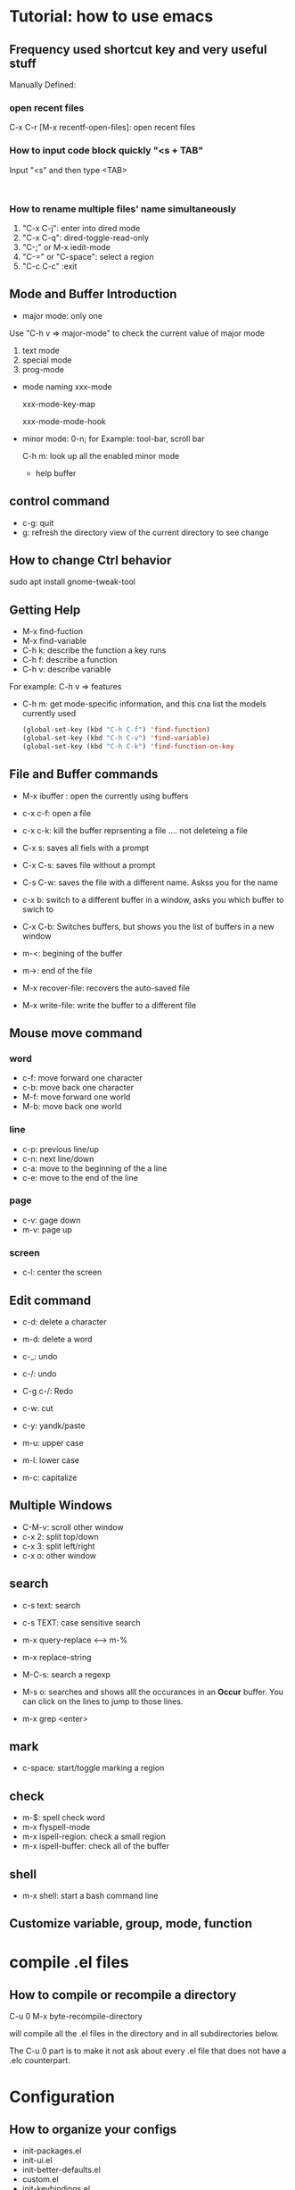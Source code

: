 * Tutorial: how to use emacs
** Frequency used shortcut key and very useful stuff
   Manually Defined:
***   open recent files   
   C-x C-r [M-x recentf-open-files]: open recent files
***    How to input code block quickly "<s + TAB"
   Input "<s" and then type <TAB>

   #+BEGIN_SRC 

   #+END_SRC
*** How to rename multiple files' name simultaneously

1. "C-x C-j": enter into dired mode
2. "C-x C-q": dired-toggle-read-only
3. "C-;" or M-x iedit-mode
4. "C-=" or "C-space": select a region
5. "C-c C-c" :exit

** Mode and Buffer Introduction
- major mode: only one
Use "C-h v => major-mode" to check the current value of major mode
   1. text mode
   2. special mode
   3. prog-mode
- mode naming
   xxx-mode

   xxx-mode-key-map

   xxx-mode-mode-hook

- minor mode: 0-n; for Example: tool-bar, scroll bar

   C-h m: look up all the enabled minor mode
   - help buffer
** control command
   - c-g: quit
   - g: refresh the directory view of the current directory to see change
** How to change Ctrl behavior
   sudo apt install gnome-tweak-tool
   
** Getting Help

   -   M-x find-fuction
   -   M-x find-variable
   -   C-h k: describe the function a key runs
   -   C-h f: describe a function
   -   C-h v: describe variable
   For example: C-h v => features
   -   C-h m: get mode-specific information, and this cna list the models currently used
     #+BEGIN_SRC emacs-lisp
   (global-set-key (kbd "C-h C-f") 'find-function)
   (global-set-key (kbd "C-h C-v") 'find-variable)
   (global-set-key (kbd "C-h C-k") 'find-function-on-key
     #+END_SRC

** File and  Buffer commands
- M-x ibuffer : open the currently using buffers
- c-x c-f: open a file
- c-x c-k: kill the buffer reprsenting a file .... not deleteing a file

- C-x s: saves all fiels with a prompt
- C-x C-s: saves file without a prompt
- C-s C-w: saves the file with a different name. Askss you for the name

- c-x b: switch to a different buffer in a window, asks you which buffer to swich to
- C-x C-b: Switches buffers, but shows you the list of buffers in a new window


- m-<: begining of the buffer
- m->: end of the file

- M-x recover-file: recovers the auto-saved file
- M-x write-file: write the buffer to a different file
** Mouse move command
*** word
    - c-f: move forward one character
    - c-b: move back one character
    - M-f: move forward one world
    - M-b: move back one world
*** line
    - c-p: previous line/up
    - c-n: next line/down
    - c-a: move to the beginning of the a line
    - c-e: move to the end of the line
*** page
    - c-v: gage down
    - m-v: page up
*** screen
    - c-l: center the screen

** Edit command
   - c-d: delete a character
   - m-d: delete a word

   - c-_: undo
   - c-/: undo
   - C-g c-/: Redo

   - c-w: cut
   - c-y: yandk/paste

   - m-u: upper case
   - m-l: lower case
   - m-c: capitalize

** Multiple Windows
   - C-M-v: scroll other window   
   - c-x 2: split top/down
   - c-x 3: split left/right
   - c-x o: other window

** search
   - c-s text: search
   - c-s TEXT: case sensitive search
   - m-x query-replace <----> m-%
   - m-x replace-string

   - M-C-s: search a regexp

   - M-s o: searches and shows alll the occurances in an *Occur* buffer. You can click on the lines to jump to those lines.

   - m-x grep <enter>

** mark
   - c-space: start/toggle marking a region

** check

   - m-$: spell check word
   - m-x flyspell-mode
   - m-x ispell-region: check a small region
   - m-x ispell-buffer: check all of the buffer

** shell
   - m-x shell: start a bash command line

** Customize variable, group, mode, function
   
* compile .el files
** How to compile or recompile a directory
C-u 0 M-x byte-recompile-directory

will compile all the .el files in the directory and in all subdirectories below.

The C-u 0 part is to make it not ask about every .el file that does not have a .elc counterpart.

* Configuration
** How to organize your configs  
   - init-packages.el
   - init-ui.el
   - init-better-defaults.el
   - custom.el
   - init-keybindings.el
** Package Management
   - Introduction
   MELPA: Milkypostman's Emacs Lisp Package Archives
   - M-x  package-list-packages
   d: delete
   i: install
   x: execute
   - [[https://melpa.org/][melpa.org]]
   - Add melpa package
   #+BEGIN_SRC  emacs-lisp
  ;;;initialize package
  (require 'package)
  (setq package-archives '(
  ;			 ("gnu" . "https://elpa.gnu.org/packages/")
;			   ("melpa" . "https://melpa.org/packages/")
			   ("melpa-stable" . "https:://stable.melpa.org/packages/"))
  )
  (package-initialize)
   #+END_SRC
   - Auto install package configuration
     #+BEGIN_SRC emacs-lisp

   (when (>= emacs-major-version 24)
     (require 'package)
     (package-initialize)
     (add-to-list 'package-archives  '(
				       ("melpa" . "https://melpa.org/packages/"))))
   (require 'cl)
   ;;add whatever package you want here
   (defvar yubao/packages '(
			    company
			    )
     "Default packages")
   (defun yubao/packages-installed-p ()
     (loop for pkg in yubao/packages
	   when (not (package-installed-p pkg)) do (return nil)
	   finally (return t)))

   (unless (yubao/packages-installed-p)
     (message "%s" "Refreshing package database .... ")
     (package-refresh-contents)
     (dolist (pkg yubao/packages)
       (when (not (package-installed-p pkg))
	 (package-install pkg))))
     #+END_SRC
** linum Mode
   (global-linum-mode t)
   (linum-mode t)

** Company Mode
   - [[http://company-mode.github.io/][company-mode]]   
   - What's Company Mode?
   Company => company anything
   - How to enable company mode?

   (company-mode t);work on current buffer
   (global-company-mode t);work on all the opened buffer

   Use M-n or M-p to select candidate item

   #+BEGIN_SRC emacs-lisp
(with-eval-after-load 'company
  (define-key company-active-map (kbd "M-n") nil)
  (define-key company-active-map (kbd "M-p") nil)
  (define-key company-active-map (kbd "C-n") #'company-select-next)
  (define-key company-active-map (kbd "C-p") #'company-select-previous)
  )
      #+END_SRC
** Speedbar
   m-x speedbar <enter> or m-x speed <tab> <enter> :list project files
** Compile
   m-x compile
   - How to compile lisp script
   M-x byte-compile-file + ".el" file 
** Debug
   c-x ` : jump to the next error. That ` is a back quote on the top left of the keyboard
** Format
   - Auto Update the Sequence Number
   Example:
   1. first
   2. second
   3. third
   4. fourth

   Then I want to insert one item:   
   Example:
   1. first
   2. second
   3. Inserted new item
   3. third
   4. fourth

   Therefore, think a question: how to auto sort the list?

   Method:

   Move the curser to the end, and press 'M' (meta), and then press Return key.

   Sorted items:
   1. first
   2. second
   3. Inserted new item
   4. third
   5. fourth

   7. Indent
      M-x indent-gegion: indents the region
** Show match parents "()"
   [menu]=>[Options]=>[Highlight Matching Parentheses]

   #+BEGIN_SRC emacs-lisp
(define-advice show-paren-function (:around (fn) fix-show-paren-function)
  "Highlight enclosing parents."
  (cond ((looking-at-p "\\s(") (funcall fn))
	(t (save-excursion
	     (ignore-errors (backward-up-list))
	     (funcall fn)))))
(add-hook 'emacs-lisp-mode-hook 'show-paren-mode)

   #+END_SRC
** Highlight current line
   #+BEGIN_SRC emacs-lisp
  (global-hl-line-mode t)
   #+END_SRC
** Disable backup file (*.~)
   #+BEGIN_SRC emacs-lisp
;;disable backup file (*.~)
(setq make-backup-files nil)
   #+END_SRC
** Enable Recent Files
   #+BEGIN_SRC emacs-lisp
     (require 'recentf)
     (recentf-mode t)
     (setq recentf-max-menu-items 25)
     ;;uncomment this statement if u want to use shortcut key
     (global-set-key "\C-x\ \C-r" 'recentf-open-files)
   #+END_SRC
** Delete Selection Mode
   #+BEGIN_SRC emacs-lisp
;;add delete selection mode
(delete-selection-mode t)
   #+END_SRC

** Install Hungary Delete mode
   #+BEGIN_SRC emacs-lisp
   ;;config hungry-delete mode
   (require 'hungry-delete)
   (global-hungry-delete-mode)
   #+END_SRC
** Install a Theme
   #+BEGIN_SRC emacs-lisp
  (load-theme 'monokai t)
   #+END_SRC

   #+BEGIN_SRC emacs-lisp
(require 'smex) ; Not needed if you use package.el
(global-set-key (kbd "M-x") 'smex)
(global-set-key (kbd "M-X") 'smex-major-mode-commands)
;; This is your old M-x.
(global-set-key (kbd "C-c C-c M-x") 'execute-extended-command)
   #+END_SRC
** Install swiper and counsel
   - [[https://github.com/abo-abo/swiper][swiper]]
   - configuration  
     #+BEGIN_SRC emacs-lisp
     (ivy-mode 1)
   (setq ivy-use-virtual-buffers t)
   (setq enable-recursive-minibuffers t)
   (global-set-key "\C-s" 'swiper)
   (global-set-key (kbd "C-c C-r") 'ivy-resume)
   (global-set-key (kbd "<f6>") 'ivy-resume)
   (global-set-key (kbd "M-x") 'counsel-M-x)
   (global-set-key (kbd "C-x C-f") 'counsel-find-file)
   (global-set-key (kbd "<f1> f") 'counsel-describe-function)
   (global-set-key (kbd "<f1> v") 'counsel-describe-variable)
   (global-set-key (kbd "<f1> l") 'counsel-find-library)
   (global-set-key (kbd "<f2> i") 'counsel-info-lookup-symbol)
   (global-set-key (kbd "<f2> u") 'counsel-unicode-char)
   (global-set-key (kbd "C-c g") 'counsel-git)
   (global-set-key (kbd "C-c j") 'counsel-git-grep)
   (global-set-key (kbd "C-c k") 'counsel-ag)
   (global-set-key (kbd "C-x l") 'counsel-locate)
   (global-set-key (kbd "C-S-o") 'counsel-rhythmbox)
   (define-key read-expression-map (kbd "C-r") 'counsel-expression-history)
     #+END_SRC
** Smartparens
#+BEGIN_SRC emacs-lisp
;;conifgure samartparents mode
(smartparens-global-mode t)
;;Fix smart parents' bug=>(add-to-list '')
(sp-local-pair 'emacs-lisp-mode "'" nil :actions nil)
#+END_SRC

** popwin
   - Overview

   popwin is a popup window manager for Emacs which makes you free from the hell of annoying buffers such like *Help*, *Completions*, *compilation*, and etc.

   Take an example. When you complete file names during find-file, the (annoying) *Completions* buffer will appear in a newly splitted window. You might understand the necessity of the window, but you may wonder why the window still remains after completion...

   popwin resolves there problems. Windows of such temporary buffers will be shown as a popup window, and you can close them smoothly by typing C-g in anytime.
   - Configuration
     #+BEGIN_SRC emacs-lisp
   (require 'popwin)
   (popwin-mode 1)
     #+END_SRC
   - Install
     [[https://github.com/Fuco1/smartparens#getting-started][samartparents]]
   - Configure     
   #+BEGIN_SRC emacs-lisp
(require 'smartparens-config)
(add-hook 'emacs-lisp-mode-hook 'smartparens-mode)
   #+END_SRC
** Abbrev
   #+BEGIN_SRC  emacs-lisp
   ;;abbrev mode
   (abbrev-mode t)
   ;;press "space" or "RET" to autocomplete
   (define-abbrev-table 'global-abbrev-table '(
					    ;;signature
					    ("yubao" "YubaoLiu")
					    ("8ms" "Microsoft")
					    ))
   #+END_SRC
** Configure Javascript IDE
   - install js2-mode in Emacs
   - Configuration js2-mode
   Thde default mode is "javascript mode", use this to change to Javascript IDE:
   #+BEGIN_SRC 
;;configure for js2-mode
(setq auto-mode-alist
      (append
       '(("\\.js\\'" . js2-mode))
auto-mode-alist))
   #+END_SRC
   - Install nodejs in OS
   - Install nodejs-repl
   - Configure nodejs-repl
     set nodejs-repl-command to "nodejs" in ubuntu system
   #+BEGIN_SRC emacs-lisp
;Type M-x nodejs-repl to run Node.js REPL. See also comint-mode to check key bindings.
;You can define key bindings to send JavaScript codes to REPL like below:

(add-hook 'js-mode-hook
          (lambda ()
            (define-key js-mode-map (kbd "C-x C-e") 'nodejs-repl-send-last-sexp)
            (define-key js-mode-map (kbd "C-c C-r") 'nodejs-repl-send-region)
            (define-key js-mode-map (kbd "C-c C-l") 'nodejs-repl-load-file)
            (define-key js-mode-map (kbd "C-c C-z") 'nodejs-repl-switch-to-repl)))	    

   #+END_SRC  
** hippie-expand
   #+BEGIN_SRC  emacs-lisp
   (global-set-key (kbd "s-/") 'hippie-expand)

(setq hippie-expand-try-functions-list '(
					 try-expand-dabbrev
					 try-expand-dabbrev-all-buffers
					 try-expand-dabbrev-from-kill
					 try-complete-file-name-partially
					 try-complete-file-name
					 try-expand-list
					 try-expand-line
					 try-complete-lisp-symbol-partially
					 try-complete-lisp-symbol))

   #+END_SRC
** dired mode
- C-x d : open dird mode
- + : add new directory, then use "C-x C-f" to create a new file
- C : copy a file
- g : update the directory list
- D : delete the file after confirm
- d : label the file that will be deleted
- u : cancel the label
- x : execute
- R : rename file
- c : compress file  
#+BEGIN_SRC emacs-lisp
(fset 'yes-or-no-p 'y-or-n-p)
(setq dired-recursive-copies 'always)
(setq dired-recursive-deletes 'always)
;; avoid open many buffers
(put 'dired-find-alternate-file 'disabled nil)
;;(require 'dired);;necessary, because directory mode is a major mode
;;(define-key dired-mode-map (dbd "RET") 'dired-find-alternate-file)
(with-eval-after-load 'dired
  (define-key dired-mode-map (dbd "RET") 'dired-find-alternate-file))

#+END_SRC
** dired-x mode
- C-x C-j : open the current file's dired mode   
#+BEGIN_SRC emacs-lisp
(require 'dired-x)
(setq dired-dwim-target t)
#+END_SRC
** Hide or Remove Dos eolns
#+BEGIN_SRC emacs-lisp

(defun hiden-dos-eol ()
  "Do not show ^M in files containing mixed UNIX and DOS line endings."
  (interactive)
  (setq buffer-display-table (make-display-table))
  (aset buffer-display-table ?\^M []))

(defun remove-dos-eol ()
  "Replace DOS eolns CR LF with unix eolns CR"
  (interactive)
  (goto-char (point-min))
  (while (search-forward "\r" nil t) (replace-match "")))
#+END_SRC
** web mode
   M-;: auto note, can be used with "C-Space"

* org-mode basics
** Introduction and Common Configuration
*** How to enter source code edit mode
    - C-c ' (C-c and single quote) to enter into the source code edit mode, and then use it to turn back
    - C-c C-k to abort
** Schedule and Calenda and Todo
   - TODO creating todo and donw items

   shift-RightArrow or C-c C-t: togle TODO state
   - C-c C-s: to schedule time
   - C-c C-d: to set deadline of time
   - C-c a: lookup the schedual
*** TODO todo
*** DONE done
** Source Code
*** C++ Source Code Template
#+BEGIN_SRC C++ :exports both
#include <string>
#include <sstream>  
#include <iostream>
using namespace std;
int main(int argc, char *argv[])
{
  int int_val=100;
  stringstream strm;
  strm<<int_val;
  string s=strm.str();
  cout<<s<<endl;
  return 0;
}
#+END_SRC

#+RESULTS:
: 100
*** Emacs Lisp Source Code Template
#+BEGIN_SRC emacs-lisp :exports both
(message "Emacs lisp")
#+END_SRC

#+RESULTS:
: Emacs lisp

** Links
   - [[http:www.baidu.com][baidu]] : www.baidu.com  C-c C-l: edit the link

* Emacs Lisp
** Study Resources
   - [[https://learnxinyminutes.com/][learnxinyminutes]]
** Command  
- M-: -> :to go to the evaluate buffer where you can evaluate a 
lisp statement.
   For example, "setq" sets a variable to a value: (setq your\_var '123)

- M-x ielm : ELISP, describe-mode for help
- C-x C-e:  runs the command eval-last-sexp (found in global-map)
- M-x eval-buffer :run commands on the current buffer
** Elisp Grammer
*** Example
    #+BEGIN_SRC emacs-lisp
    ;;set a variable
    (setq my-name "yubao")

    ;;show the variable's value
    (message my-name)

    ;;define a func to show my name
    (defun showMyName ()
    (interactive);M-x call
    (message "Hello, %s" my-name)
    )

    ;;call "showMyName" fuction
    (showMyName)
    
    ;;how to bind the key
    (global-set-key (kbd "<C-f2>") 'showMyName)
    
    #+END_SRC
    
*** Variable

*** Function   

    (+ 2 2)
    p
** Common Functions
   Refer:  [[http://ergoemacs.org/emacs/elisp_library_system.html][ergoemacs]]
- require
   require dependents on "load"

   #+BEGIN_SRC emacs-lisp
  (require 'init-packages)
  (require 'init-ui)
  (require 'init-better-defaults)
  (require 'init-keybindings)
  (require 'init-org)
   #+END_SRC
   require is a built-in function in ‘C source code’.

   (require FEATURE &optional FILENAME NOERROR)

   If feature FEATURE is not loaded, load it from FILENAME.
   If FEATURE is not a member of the list ‘features’, then the feature is not loaded; so load the file FILENAME.

   If FILENAME is omitted, the printname of FEATURE is used as the file name, and ‘load’ will try to load this name appended with the suffix ‘.elc’, ‘.el’, or the system-dependent suffix for dynamic module files, in that order.  The name without appended suffix will not be require is a built-in function in ‘C source code’.
- load
     load dependents on "load-path"

   #+BEGIN_SRC emacs-lisp
(load "init-packages")
(load "init-ui")
(load "init-better-defaults")
(load "init-keybindings")
(load "init-org")
   #+END_SRC
- load-file
   #+BEGIN_SRC emacs-lisp
  (load-file "~/.emacs.d/lisp/init-packages.elc")
  (load-file "~/.emacs.d/lisp/init-ui.elc")
  (load-file "~/.emacs.d/lisp/init-keybindings.elc")
  (load-file "~/.emacs.d/lisp/init-better-defaults.elc")
  (load-file "~/.emacs.d/lisp/init-org.elc")
   #+END_SRC
   Note: if there is no .elc file, please use "M-x byte-compile-file" to compile .el file to .elc fistly, and then use "C-x C-e" to execute these commands

   In the "*Messages" buffer, we can see these messages:

   Wrote /home/yubao/.emacs.d/lisp/init-ui.elc

   Loading /home/yubao/.emacs.d/lisp/init-ui.elc...done
  load sequence: .elc -> .el
   load will load .elc file firstly, if no .elc file exists, it will load .el file
- autoload
   #+BEGIN_SRC emacs-lisp
;;add the following code in init-better-defaults.el
;;;###autoload
(defun test-autoload()
  (interactive)
  (message "test autoload")
)

;;add the following code in init.el
(autoload 'test-autoload "init-better-defaults")
(test-autoload)

(update-file-autoloads "~/.emacs.d/lisp/init-better-defaults.el" t "~/.emacs.d/lisp/init-better-defaults-autoload.el")
   #+END_SRC
- indent-buffer
   #+BEGIN_SRC emacs-lisp
(defun indent-buffer ()
  "Indent the currently visitied buffer."
  (interactive)
  (indent-region (point-min) (point-max))
  )
   #+END_SRC

#+BEGIN_SRC emacs-lisp
(defun indent-region-or-buffer ()
  "Indent a region if selected, otherwise the whole buffer."
  (interactive)
  (save-excursion
    (if(region-active-p)
	(progn
	  (indent-region (region-beginning) (region-end))
	  (message "Indented selected region.")
	  )
      (progn
	(indent-buffer)
	(message "Indented buffer.")))))

(global-set-key (kbd "C-M-\\") 'indent-region-or-buffer)

#+END_SRC
- naming conventions
   All the name should be have a prefix, such that the naming conflicts could be minimal.
   - Define your abbrevs
     
* Build C/C++ IDE
** gtags

* Reference
1. [[http://book.emacs-china.org/][MasterEmacsIn21Days]]
2. [[http://book.emacs-china.org/#orgheadline26][spacemacsRocks]]
3. [[https://learnxinyminutes.com/][learnxinyminutes]]
4. [[http://ergoemacs.org/][ErgoEmacs]]
5. [[http://www.lunaryorn.com][Sebastian Wiesner]]
6. [[https://emacs-china.org/][EmacsChinaForum]]
